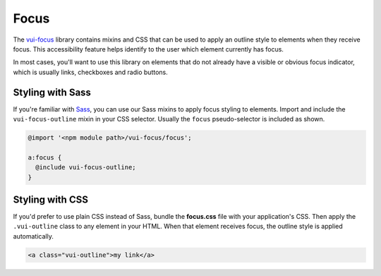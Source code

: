 ##################
Focus
##################

The `vui-focus <https://github.com/Brightspace/valence-ui-focus>`_ library contains mixins and CSS that can be used to apply an outline style to elements when they receive focus. This accessibility feature helps identify to the user which element currently has focus.

In most cases, you'll want to use this library on elements that do not already have a visible or obvious focus indicator, which is usually links, checkboxes and radio buttons.

*******************
Styling with Sass
*******************
If you're familiar with `Sass <http://sass-lang.com/>`_, you can use our Sass mixins to apply focus styling to elements. Import and include the ``vui-focus-outline`` mixin in your CSS selector. Usually the ``focus`` pseudo-selector is included as shown.

.. code-block:: css

  @import '<npm module path>/vui-focus/focus';

  a:focus {
    @include vui-focus-outline;
  }

*******************
Styling with CSS
*******************
If you'd prefer to use plain CSS instead of Sass, bundle the **focus.css** file with your application's CSS. Then apply the ``.vui-outline`` class to any element in your HTML. When that element receives focus, the outline style is applied automatically.

.. code-block:: html

  <a class="vui-outline">my link</a>
